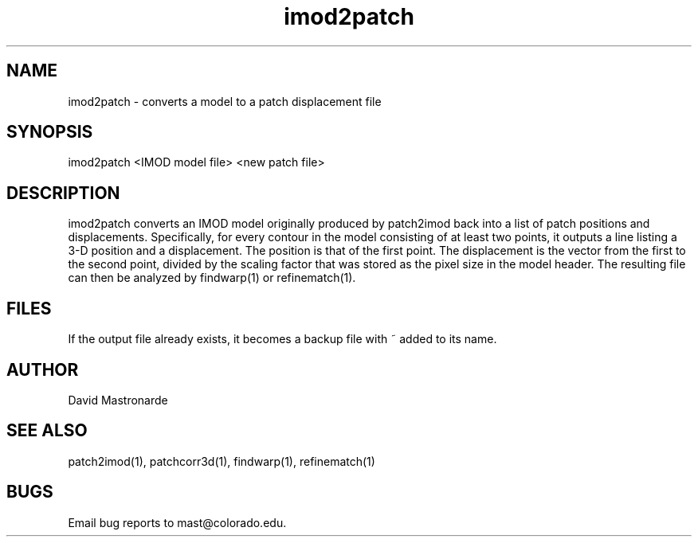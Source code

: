 .na
.nh
.TH imod2patch 1 2.42 BL3DEMC
.SH NAME
imod2patch \- converts a model to a patch displacement file
.SH SYNOPSIS
imod2patch <IMOD model file> <new patch file>
.SH DESCRIPTION
imod2patch converts an IMOD model originally produced by patch2imod
back into a list of patch positions and displacements.  Specifically,
for every contour in the model consisting of at least two points, it outputs
a line listing
a 3-D position and a displacement.  The
position is that of the first point.  The displacement is the 
vector from the first to the second point, divided by the scaling factor
that was stored as the pixel size in the model header.  The resulting file
can then be analyzed by findwarp(1) or refinematch(1).
.SH FILES
If the output file already exists, it becomes a backup file with ~ added to its
name.
.SH AUTHOR
David Mastronarde
.SH SEE ALSO
patch2imod(1), patchcorr3d(1), findwarp(1), refinematch(1)
.SH BUGS
Email bug reports to mast@colorado.edu.
